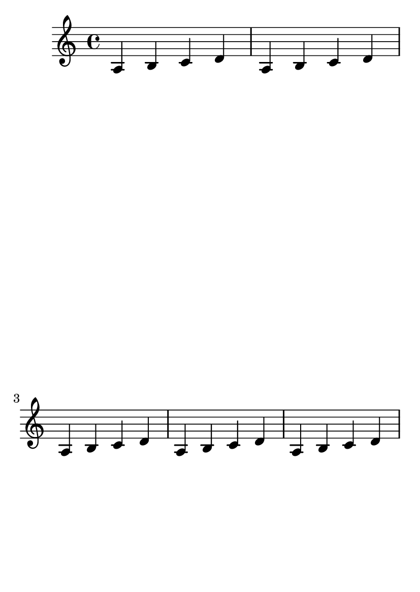\version "2.12.0"

#(set-default-paper-size "a6")

\book {

\header{
    texidoc="The optimal page breaker will stretch the
systems horizontally so that the vertical spacing will be
more acceptable. The page-spacing-weight parameter
controls the relative importance of vertical/horizontal
spacing. Because ragged-last-bottom is on, only the
first page should be horizontally stretched.
"
}

\paper {
  #(define page-breaking ly:optimal-breaking)
  page-spacing-weight = #10
  ragged-last-bottom = ##t
}

\relative c' {
  \repeat unfold 5 {a b c d} \pageBreak
  \repeat unfold 5 {a b c d}
}

}
